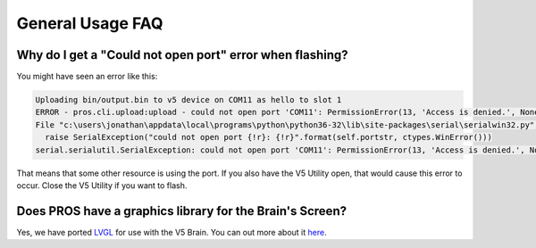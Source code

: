 =================
General Usage FAQ
=================

Why do I get a "Could not open port" error when flashing?
=========================================================

You might have seen an error like this:

.. code-block:: none

  Uploading bin/output.bin to v5 device on COM11 as hello to slot 1
  ERROR - pros.cli.upload:upload - could not open port 'COM11': PermissionError(13, 'Access is denied.', None, 5)
  File "c:\users\jonathan\appdata\local\programs\python\python36-32\lib\site-packages\serial\serialwin32.py", line 62, in open
    raise SerialException("could not open port {!r}: {!r}".format(self.portstr, ctypes.WinError()))
  serial.serialutil.SerialException: could not open port 'COM11': PermissionError(13, 'Access is denied.', None, 5)

That means that some other resource is using the port. If you also have the V5
Utility open, that would cause this error to occur. Close the V5 Utility if you want
to flash.

Does PROS have a graphics library for the Brain's Screen?
=========================================================

Yes, we have ported `LVGL <https://littlevgl.com/>`_ for use with the V5 Brain. You can out more about it `here <../topical/display.html>`_.
